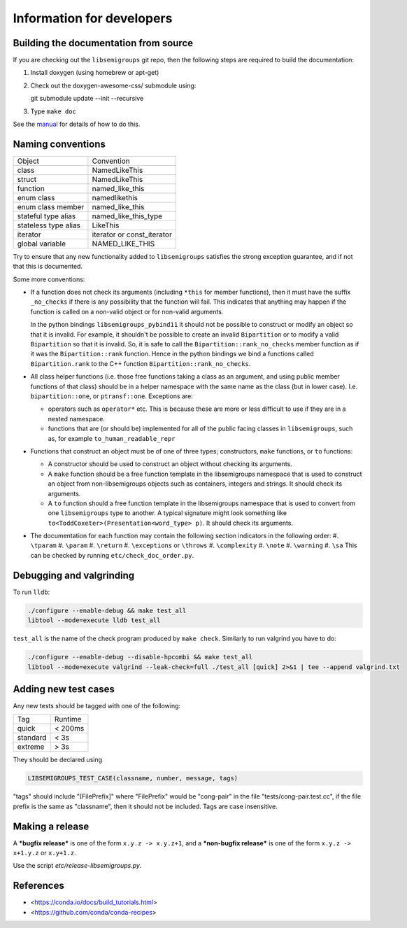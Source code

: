 Information for developers
==========================

Building the documentation from source
--------------------------------------

If you are checking out the ``libsemigroups`` git repo, then the following steps
are required to build the documentation:

1. Install doxygen (using homebrew or apt-get)
2. Check out the doxygen-awesome-css/ submodule using::

   git submodule update --init --recursive

3. Type ``make doc``

See the `manual <https://libsemigroups.readthedocs.io/en/latest/install.html>`_
for details of how to do this.

Naming conventions
------------------

====================  ============================
Object                Convention
--------------------  ----------------------------
class                 NamedLikeThis
struct                NamedLikeThis
function              named\_like\_this
enum class            namedlikethis
enum class member     named_like_this
stateful type alias   named\_like\_this\_type
stateless type alias  LikeThis
iterator              iterator or const\_iterator
global variable       NAMED\_LIKE\_THIS
====================  ============================

Try to ensure that any new functionality added to ``libsemigroups`` satisfies
the strong exception guarantee, and if not that this is documented.

Some more conventions:

* If a function does not check its arguments (including ``*this`` for member
  functions), then it must have the suffix ``_no_checks`` if there is any
  possibility that the function will fail. This indicates that anything may
  happen if the function is called on a non-valid object or for non-valid
  arguments.

  In the python bindings ``libsemigroups_pybind11`` it should not be possible
  to construct or modify an object so that it is invalid. For example, it
  shouldn't be possible to create an invalid ``Bipartition`` or to modify a
  valid ``Bipartition`` so that it is invalid. So, it is safe to call the
  ``Bipartition::rank_no_checks`` member function as if it was the
  ``Bipartition::rank`` function. Hence in the python bindings we bind a
  functions called ``Bipartition.rank`` to the C++ function
  ``Bipartition::rank_no_checks``.

* All class helper functions (i.e. those free functions taking a class as an
  argument, and using public member functions of that class) should be in a
  helper namespace with the same name as the class (but in lower case). I.e.
  ``bipartition::one``, or ``ptransf::one``. Exceptions are:

  - operators such as ``operator*`` etc. This is because these are more or less
    difficult to use if they are in a nested namespace.
  - functions that are (or should be) implemented for all of the public facing
    classes in ``libsemigroups``, such as, for example
    ``to_human_readable_repr``

* Functions that construct an object must be of one of three types;
  constructors, ``make`` functions, or ``to`` functions:

  * A constructor should be used to construct an object without checking its
    arguments.
  * A ``make`` function should be a free function template in the libsemigroups
    namespace that is used to construct an object from non-libsemigroups
    objects such as containers, integers and strings. It should check its
    arguments.
  * A ``to`` function should a free function template in the libsemigroups
    namespace that is used to convert from one ``libsemigroups`` type to
    another. A typical signature might look something like
    ``to<ToddCoxeter>(Presentation<word_type> p)``. It should check its
    arguments.

* The documentation for each function may contain the following section
  indicators in the following order:
  #. ``\tparam``
  #. ``\param``
  #. ``\return``
  #. ``\exceptions`` or ``\throws``
  #. ``\complexity``
  #. ``\note``
  #. ``\warning``
  #. ``\sa``
  This can be checked by running ``etc/check_doc_order.py``.

Debugging and valgrinding
-------------------------

To run ``lldb``:

.. code-block:: console

    ./configure --enable-debug && make test_all
    libtool --mode=execute lldb test_all

``test_all`` is the name of the check program produced by ``make check``.
Similarly to run valgrind you have to do:

.. code-block:: console

    ./configure --enable-debug --disable-hpcombi && make test_all
    libtool --mode=execute valgrind --leak-check=full ./test_all [quick] 2>&1 | tee --append valgrind.txt

Adding new test cases
---------------------

Any new tests should be tagged with one of the following:

========  =======
Tag       Runtime
--------  -------
quick     < 200ms
standard  < 3s
extreme   > 3s
========  =======

They should be declared using

.. code-block:: cpp

    LIBSEMIGROUPS_TEST_CASE(classname, number, message, tags)

"tags" should include "[FilePrefix]" where "FilePrefix" would be
"cong-pair" in the file "tests/cong-pair.test.cc", if the file prefix is the
same as "classname", then it should not be included. Tags are case insensitive.

Making a release
----------------

A ***bugfix release*** is one of the form ``x.y.z -> x.y.z+1``, and
a ***non-bugfix release*** is one of the form ``x.y.z -> x+1.y.z`` or
``x.y+1.z``.

Use the script `etc/release-libsemigroups.py`.

References
----------

- <https://conda.io/docs/build_tutorials.html>
- <https://github.com/conda/conda-recipes>
